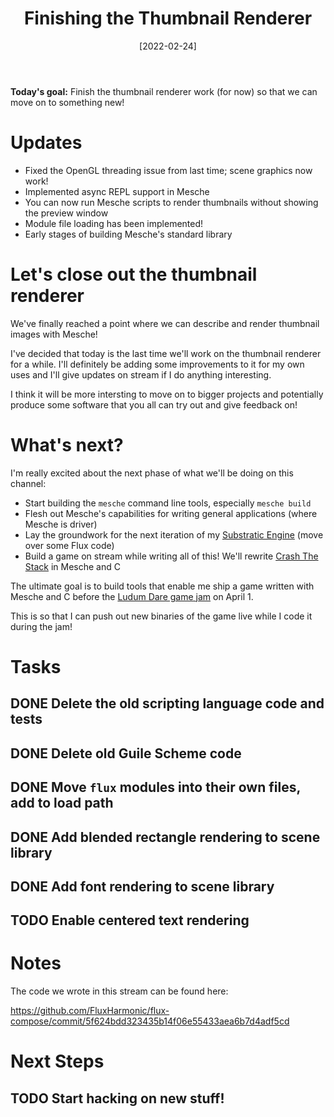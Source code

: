 #+title: Finishing the Thumbnail Renderer
#+date: [2022-02-24]
#+slug: 2022-02-24

*Today's goal:* Finish the thumbnail renderer work (for now) so that we can move on to something new!

* Updates

- Fixed the OpenGL threading issue from last time; scene graphics now work!
- Implemented async REPL support in Mesche
- You can now run Mesche scripts to render thumbnails without showing the preview window
- Module file loading has been implemented!
- Early stages of building Mesche's standard library

* Let's close out the thumbnail renderer

We've finally reached a point where we can describe and render thumbnail images with Mesche!

I've decided that today is the last time we'll work on the thumbnail renderer for a while.  I'll definitely be adding some improvements to it for my own uses and I'll give updates on stream if I do anything interesting.

I think it will be more intersting to move on to bigger projects and potentially produce some software that you all can try out and give feedback on!

* What's next?

I'm really excited about the next phase of what we'll be doing on this channel:

- Start building the =mesche= command line tools, especially =mesche build=
- Flesh out Mesche's capabilities for writing general applications (where Mesche is driver)
- Lay the groundwork for the next iteration of my [[https://github.com/substratic/engine][Substratic Engine]] (move over some Flux code)
- Build a game on stream while writing all of this!  We'll rewrite [[https://github.com/substratic/crash-the-stack][Crash The Stack]] in Mesche and C

The ultimate goal is to build tools that enable me ship a game written with Mesche and C before the [[https://ludumdare.com][Ludum Dare game jam]] on April 1.

This is so that I can push out new binaries of the game live while I code it during the jam!

* Tasks

** DONE Delete the old scripting language code and tests
CLOSED: [2022-02-24 Thu 17:29]
:LOGBOOK:
- State "DONE"       from "TODO"       [2022-02-24 Thu 17:29]
:END:
** DONE Delete old Guile Scheme code
CLOSED: [2022-02-24 Thu 17:29]
:LOGBOOK:
- State "DONE"       from "TODO"       [2022-02-24 Thu 17:29]
:END:
** DONE Move =flux= modules into their own files, add to load path
CLOSED: [2022-02-24 Thu 17:44]
:LOGBOOK:
- State "DONE"       from "TODO"       [2022-02-24 Thu 17:44]
:END:
** DONE Add blended rectangle rendering to scene library
CLOSED: [2022-02-24 Thu 18:25]
:LOGBOOK:
- State "DONE"       from "TODO"       [2022-02-24 Thu 18:25]
:END:
** DONE Add font rendering to scene library
CLOSED: [2022-02-24 Thu 18:52]
:LOGBOOK:
- State "DONE"       from "TODO"       [2022-02-24 Thu 18:52]
:END:
** TODO Enable centered text rendering

* Notes

The code we wrote in this stream can be found here:

https://github.com/FluxHarmonic/flux-compose/commit/5f624bdd323435b14f06e55433aea6b7d4adf5cd

* Next Steps

** TODO Start hacking on new stuff!
